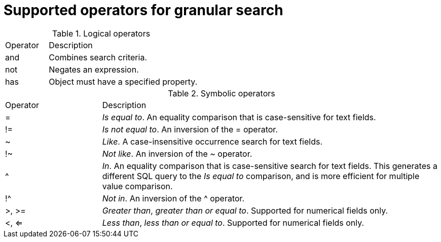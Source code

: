 :_mod-docs-content-type: REFERENCE

[id="Supported_Operators_for_Granular_Search_{context}"]
= Supported operators for granular search

.Logical operators
[cols="2,7" "options="header"]
|====
|Operator |Description
| and | Combines search criteria.
| not | Negates an expression.
| has | Object must have a specified property.
|====

.Symbolic operators
[cols="2,7" "options="header"]
|====
|Operator |Description
| = | _Is equal to_.
An equality comparison that is case-sensitive for text fields.
| != | _Is not equal to_.
An inversion of the = operator.
| ~ | _Like_.
A case-insensitive occurrence search for text fields.
| !~ | _Not like_.
An inversion of the ~ operator.
| ^ | _In_.
An equality comparison that is case-sensitive search for text fields.
This generates a different SQL query to the _Is equal to_ comparison, and is more efficient for multiple value comparison.
| !^ | _Not in_.
An inversion of the ^ operator.
| >, >= | _Greater than_, _greater than or equal to_.
Supported for numerical fields only.
| <, <= | _Less than_, _less than or equal to_.
Supported for numerical fields only.
|====
